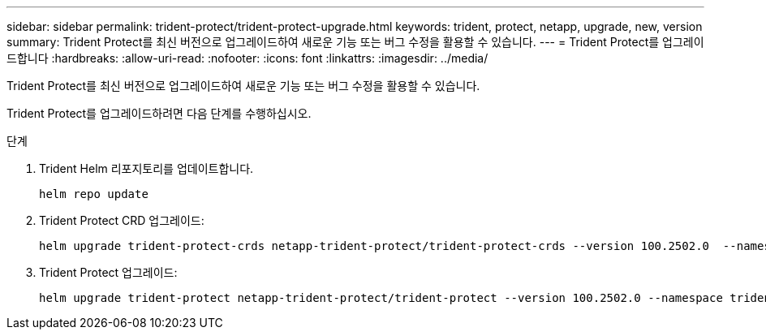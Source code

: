 ---
sidebar: sidebar 
permalink: trident-protect/trident-protect-upgrade.html 
keywords: trident, protect, netapp, upgrade, new, version 
summary: Trident Protect를 최신 버전으로 업그레이드하여 새로운 기능 또는 버그 수정을 활용할 수 있습니다. 
---
= Trident Protect를 업그레이드합니다
:hardbreaks:
:allow-uri-read: 
:nofooter: 
:icons: font
:linkattrs: 
:imagesdir: ../media/


[role="lead"]
Trident Protect를 최신 버전으로 업그레이드하여 새로운 기능 또는 버그 수정을 활용할 수 있습니다.

Trident Protect를 업그레이드하려면 다음 단계를 수행하십시오.

.단계
. Trident Helm 리포지토리를 업데이트합니다.
+
[source, console]
----
helm repo update
----
. Trident Protect CRD 업그레이드:
+
[source, console]
----
helm upgrade trident-protect-crds netapp-trident-protect/trident-protect-crds --version 100.2502.0  --namespace trident-protect
----
. Trident Protect 업그레이드:
+
[source, console]
----
helm upgrade trident-protect netapp-trident-protect/trident-protect --version 100.2502.0 --namespace trident-protect
----

